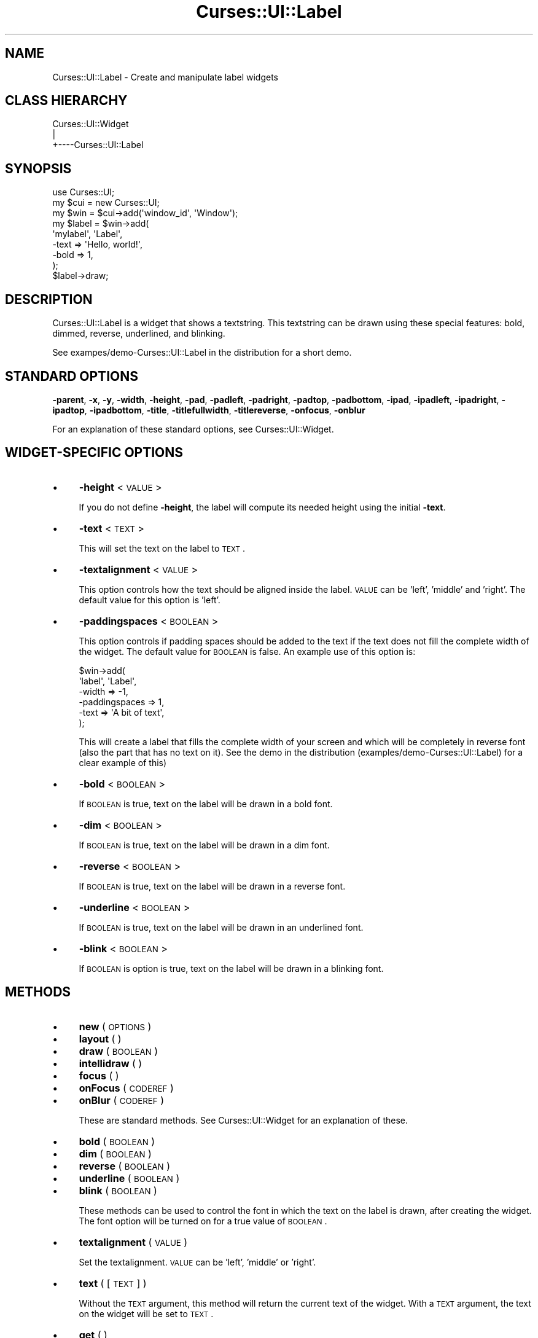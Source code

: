 .\" Automatically generated by Pod::Man 2.22 (Pod::Simple 3.07)
.\"
.\" Standard preamble:
.\" ========================================================================
.de Sp \" Vertical space (when we can't use .PP)
.if t .sp .5v
.if n .sp
..
.de Vb \" Begin verbatim text
.ft CW
.nf
.ne \\$1
..
.de Ve \" End verbatim text
.ft R
.fi
..
.\" Set up some character translations and predefined strings.  \*(-- will
.\" give an unbreakable dash, \*(PI will give pi, \*(L" will give a left
.\" double quote, and \*(R" will give a right double quote.  \*(C+ will
.\" give a nicer C++.  Capital omega is used to do unbreakable dashes and
.\" therefore won't be available.  \*(C` and \*(C' expand to `' in nroff,
.\" nothing in troff, for use with C<>.
.tr \(*W-
.ds C+ C\v'-.1v'\h'-1p'\s-2+\h'-1p'+\s0\v'.1v'\h'-1p'
.ie n \{\
.    ds -- \(*W-
.    ds PI pi
.    if (\n(.H=4u)&(1m=24u) .ds -- \(*W\h'-12u'\(*W\h'-12u'-\" diablo 10 pitch
.    if (\n(.H=4u)&(1m=20u) .ds -- \(*W\h'-12u'\(*W\h'-8u'-\"  diablo 12 pitch
.    ds L" ""
.    ds R" ""
.    ds C` ""
.    ds C' ""
'br\}
.el\{\
.    ds -- \|\(em\|
.    ds PI \(*p
.    ds L" ``
.    ds R" ''
'br\}
.\"
.\" Escape single quotes in literal strings from groff's Unicode transform.
.ie \n(.g .ds Aq \(aq
.el       .ds Aq '
.\"
.\" If the F register is turned on, we'll generate index entries on stderr for
.\" titles (.TH), headers (.SH), subsections (.SS), items (.Ip), and index
.\" entries marked with X<> in POD.  Of course, you'll have to process the
.\" output yourself in some meaningful fashion.
.ie \nF \{\
.    de IX
.    tm Index:\\$1\t\\n%\t"\\$2"
..
.    nr % 0
.    rr F
.\}
.el \{\
.    de IX
..
.\}
.\"
.\" Accent mark definitions (@(#)ms.acc 1.5 88/02/08 SMI; from UCB 4.2).
.\" Fear.  Run.  Save yourself.  No user-serviceable parts.
.    \" fudge factors for nroff and troff
.if n \{\
.    ds #H 0
.    ds #V .8m
.    ds #F .3m
.    ds #[ \f1
.    ds #] \fP
.\}
.if t \{\
.    ds #H ((1u-(\\\\n(.fu%2u))*.13m)
.    ds #V .6m
.    ds #F 0
.    ds #[ \&
.    ds #] \&
.\}
.    \" simple accents for nroff and troff
.if n \{\
.    ds ' \&
.    ds ` \&
.    ds ^ \&
.    ds , \&
.    ds ~ ~
.    ds /
.\}
.if t \{\
.    ds ' \\k:\h'-(\\n(.wu*8/10-\*(#H)'\'\h"|\\n:u"
.    ds ` \\k:\h'-(\\n(.wu*8/10-\*(#H)'\`\h'|\\n:u'
.    ds ^ \\k:\h'-(\\n(.wu*10/11-\*(#H)'^\h'|\\n:u'
.    ds , \\k:\h'-(\\n(.wu*8/10)',\h'|\\n:u'
.    ds ~ \\k:\h'-(\\n(.wu-\*(#H-.1m)'~\h'|\\n:u'
.    ds / \\k:\h'-(\\n(.wu*8/10-\*(#H)'\z\(sl\h'|\\n:u'
.\}
.    \" troff and (daisy-wheel) nroff accents
.ds : \\k:\h'-(\\n(.wu*8/10-\*(#H+.1m+\*(#F)'\v'-\*(#V'\z.\h'.2m+\*(#F'.\h'|\\n:u'\v'\*(#V'
.ds 8 \h'\*(#H'\(*b\h'-\*(#H'
.ds o \\k:\h'-(\\n(.wu+\w'\(de'u-\*(#H)/2u'\v'-.3n'\*(#[\z\(de\v'.3n'\h'|\\n:u'\*(#]
.ds d- \h'\*(#H'\(pd\h'-\w'~'u'\v'-.25m'\f2\(hy\fP\v'.25m'\h'-\*(#H'
.ds D- D\\k:\h'-\w'D'u'\v'-.11m'\z\(hy\v'.11m'\h'|\\n:u'
.ds th \*(#[\v'.3m'\s+1I\s-1\v'-.3m'\h'-(\w'I'u*2/3)'\s-1o\s+1\*(#]
.ds Th \*(#[\s+2I\s-2\h'-\w'I'u*3/5'\v'-.3m'o\v'.3m'\*(#]
.ds ae a\h'-(\w'a'u*4/10)'e
.ds Ae A\h'-(\w'A'u*4/10)'E
.    \" corrections for vroff
.if v .ds ~ \\k:\h'-(\\n(.wu*9/10-\*(#H)'\s-2\u~\d\s+2\h'|\\n:u'
.if v .ds ^ \\k:\h'-(\\n(.wu*10/11-\*(#H)'\v'-.4m'^\v'.4m'\h'|\\n:u'
.    \" for low resolution devices (crt and lpr)
.if \n(.H>23 .if \n(.V>19 \
\{\
.    ds : e
.    ds 8 ss
.    ds o a
.    ds d- d\h'-1'\(ga
.    ds D- D\h'-1'\(hy
.    ds th \o'bp'
.    ds Th \o'LP'
.    ds ae ae
.    ds Ae AE
.\}
.rm #[ #] #H #V #F C
.\" ========================================================================
.\"
.IX Title "Curses::UI::Label 3pm"
.TH Curses::UI::Label 3pm "2011-09-01" "perl v5.10.1" "User Contributed Perl Documentation"
.\" For nroff, turn off justification.  Always turn off hyphenation; it makes
.\" way too many mistakes in technical documents.
.if n .ad l
.nh
.SH "NAME"
Curses::UI::Label \- Create and manipulate label widgets
.SH "CLASS HIERARCHY"
.IX Header "CLASS HIERARCHY"
.Vb 3
\& Curses::UI::Widget
\&    |
\&    +\-\-\-\-Curses::UI::Label
.Ve
.SH "SYNOPSIS"
.IX Header "SYNOPSIS"
.Vb 3
\&    use Curses::UI;
\&    my $cui = new Curses::UI;
\&    my $win = $cui\->add(\*(Aqwindow_id\*(Aq, \*(AqWindow\*(Aq);
\&
\&    my $label = $win\->add(
\&        \*(Aqmylabel\*(Aq, \*(AqLabel\*(Aq,
\&        \-text      => \*(AqHello, world!\*(Aq,
\&        \-bold      => 1,
\&    );
\&
\&    $label\->draw;
.Ve
.SH "DESCRIPTION"
.IX Header "DESCRIPTION"
Curses::UI::Label is a widget that shows a textstring.
This textstring can be drawn using these special
features: bold, dimmed, reverse, underlined, and blinking.
.PP
See exampes/demo\-Curses::UI::Label in the distribution
for a short demo.
.SH "STANDARD OPTIONS"
.IX Header "STANDARD OPTIONS"
\&\fB\-parent\fR, \fB\-x\fR, \fB\-y\fR, \fB\-width\fR, \fB\-height\fR, 
\&\fB\-pad\fR, \fB\-padleft\fR, \fB\-padright\fR, \fB\-padtop\fR, \fB\-padbottom\fR,
\&\fB\-ipad\fR, \fB\-ipadleft\fR, \fB\-ipadright\fR, \fB\-ipadtop\fR, \fB\-ipadbottom\fR,
\&\fB\-title\fR, \fB\-titlefullwidth\fR, \fB\-titlereverse\fR, \fB\-onfocus\fR,
\&\fB\-onblur\fR
.PP
For an explanation of these standard options, see 
Curses::UI::Widget.
.SH "WIDGET-SPECIFIC OPTIONS"
.IX Header "WIDGET-SPECIFIC OPTIONS"
.IP "\(bu" 4
\&\fB\-height\fR < \s-1VALUE\s0 >
.Sp
If you do not define \fB\-height\fR, the label will compute 
its needed height using the initial \fB\-text\fR.
.IP "\(bu" 4
\&\fB\-text\fR < \s-1TEXT\s0 >
.Sp
This will set the text on the label to \s-1TEXT\s0.
.IP "\(bu" 4
\&\fB\-textalignment\fR < \s-1VALUE\s0 >
.Sp
This option controls how the text should be aligned inside
the label. \s-1VALUE\s0 can be 'left', 'middle' and 'right'. The 
default value for this option is 'left'.
.IP "\(bu" 4
\&\fB\-paddingspaces\fR < \s-1BOOLEAN\s0 >
.Sp
This option controls if padding spaces should be added
to the text if the text does not fill the complete width
of the widget. The default value for \s-1BOOLEAN\s0 is false.
An example use of this option is:
.Sp
.Vb 6
\&    $win\->add(
\&        \*(Aqlabel\*(Aq, \*(AqLabel\*(Aq, 
\&        \-width         => \-1, 
\&        \-paddingspaces => 1,
\&        \-text          => \*(AqA bit of text\*(Aq, 
\&    );
.Ve
.Sp
This will create a label that fills the complete width of 
your screen and which will be completely in reverse font
(also the part that has no text on it). See the demo
in the distribution (examples/demo\-Curses::UI::Label)
for a clear example of this)
.IP "\(bu" 4
\&\fB\-bold\fR < \s-1BOOLEAN\s0 >
.Sp
If \s-1BOOLEAN\s0 is true, text on the label will be drawn in 
a bold font.
.IP "\(bu" 4
\&\fB\-dim\fR < \s-1BOOLEAN\s0 >
.Sp
If \s-1BOOLEAN\s0 is true, text on the label will be drawn in 
a dim font.
.IP "\(bu" 4
\&\fB\-reverse\fR < \s-1BOOLEAN\s0 >
.Sp
If \s-1BOOLEAN\s0 is true, text on the label will be drawn in
a reverse font.
.IP "\(bu" 4
\&\fB\-underline\fR < \s-1BOOLEAN\s0 >
.Sp
If \s-1BOOLEAN\s0 is true, text on the label will be drawn in
an underlined font.
.IP "\(bu" 4
\&\fB\-blink\fR < \s-1BOOLEAN\s0 >
.Sp
If \s-1BOOLEAN\s0 is option is true, text on the label will be 
drawn in a blinking font.
.SH "METHODS"
.IX Header "METHODS"
.IP "\(bu" 4
\&\fBnew\fR ( \s-1OPTIONS\s0 )
.IP "\(bu" 4
\&\fBlayout\fR ( )
.IP "\(bu" 4
\&\fBdraw\fR ( \s-1BOOLEAN\s0 )
.IP "\(bu" 4
\&\fBintellidraw\fR ( )
.IP "\(bu" 4
\&\fBfocus\fR ( )
.IP "\(bu" 4
\&\fBonFocus\fR ( \s-1CODEREF\s0 )
.IP "\(bu" 4
\&\fBonBlur\fR ( \s-1CODEREF\s0 )
.Sp
These are standard methods. See Curses::UI::Widget 
for an explanation of these.
.IP "\(bu" 4
\&\fBbold\fR ( \s-1BOOLEAN\s0 )
.IP "\(bu" 4
\&\fBdim\fR ( \s-1BOOLEAN\s0 )
.IP "\(bu" 4
\&\fBreverse\fR ( \s-1BOOLEAN\s0 )
.IP "\(bu" 4
\&\fBunderline\fR ( \s-1BOOLEAN\s0 )
.IP "\(bu" 4
\&\fBblink\fR ( \s-1BOOLEAN\s0 )
.Sp
These methods can be used to control the font in which the text on
the label is drawn, after creating the widget. The font option
will be turned on for a true value of \s-1BOOLEAN\s0.
.IP "\(bu" 4
\&\fBtextalignment\fR ( \s-1VALUE\s0 )
.Sp
Set the textalignment. \s-1VALUE\s0 can be 'left',
\&'middle' or 'right'.
.IP "\(bu" 4
\&\fBtext\fR ( [\s-1TEXT\s0] )
.Sp
Without the \s-1TEXT\s0 argument, this method will return the current 
text of the widget. With a \s-1TEXT\s0 argument, the text on the widget
will be set to \s-1TEXT\s0.
.IP "\(bu" 4
\&\fBget\fR ( )
.Sp
This will call the \fBtext\fR method without any argument and thus
it will return the current text of the label.
.SH "DEFAULT BINDINGS"
.IX Header "DEFAULT BINDINGS"
Since a Label is a non-interacting widget, it does not have
any bindings.
.SH "SEE ALSO"
.IX Header "SEE ALSO"
Curses::UI, 
Curses::UI::Widget,
.SH "AUTHOR"
.IX Header "AUTHOR"
Copyright (c) 2001\-2002 Maurice Makaay. All rights reserved.
.PP
Maintained by Marcus Thiesen (marcus@cpan.thiesenweb.de)
.PP
This package is free software and is provided \*(L"as is\*(R" without express
or implied warranty. It may be used, redistributed and/or modified
under the same terms as perl itself.
